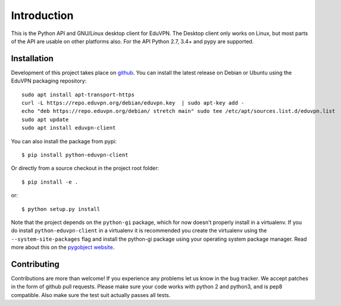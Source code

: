 ============
Introduction
============

This is the Python API and GNU/Linux desktop client for EduVPN. The Desktop client only works on Linux, but most parts
of the API are usable on other platforms also. For the API Python 2.7, 3.4+ and pypy are supported.

Installation
============

Development of this project takes place on `github <https://github.com/gijzelaerr/python-eduvpn-client>`_. You can
install the latest release on Debian or Ubuntu using the EduVPN packaging repository::

    sudo apt install apt-transport-https
    curl -L https://repo.eduvpn.org/debian/eduvpn.key  | sudo apt-key add -
    echo "deb https://repo.eduvpn.org/debian/ stretch main" sudo tee /etc/apt/sources.list.d/eduvpn.list
    sudo apt update
    sudo apt install eduvpn-client

You can also install the package from pypi::

    $ pip install python-eduvpn-client


Or directly from a source checkout in the project root folder::


    $ pip install -e .

or::

    $ python setup.py install

Note that the project depends on the ``python-gi`` package, which for now doesn't properly install in a virtualenv.
If you do install ``python-eduvpn-client`` in a virtualenv it is recommended you create the virtualenv using the
``--system-site-packages`` flag and install the python-gi package using your operating system package manager. Read
more about this on the `pygobject website <https://pygobject.readthedocs.io/>`_.


Contributing
============

Contributions are more than welcome! If you experience any problems let us know in the bug tracker. We accept patches
in the form of github pull requests. Please make sure your code works with python 2 and python3, and is pep8 compatible.
Also make sure the test suit actually passes all tests. 
